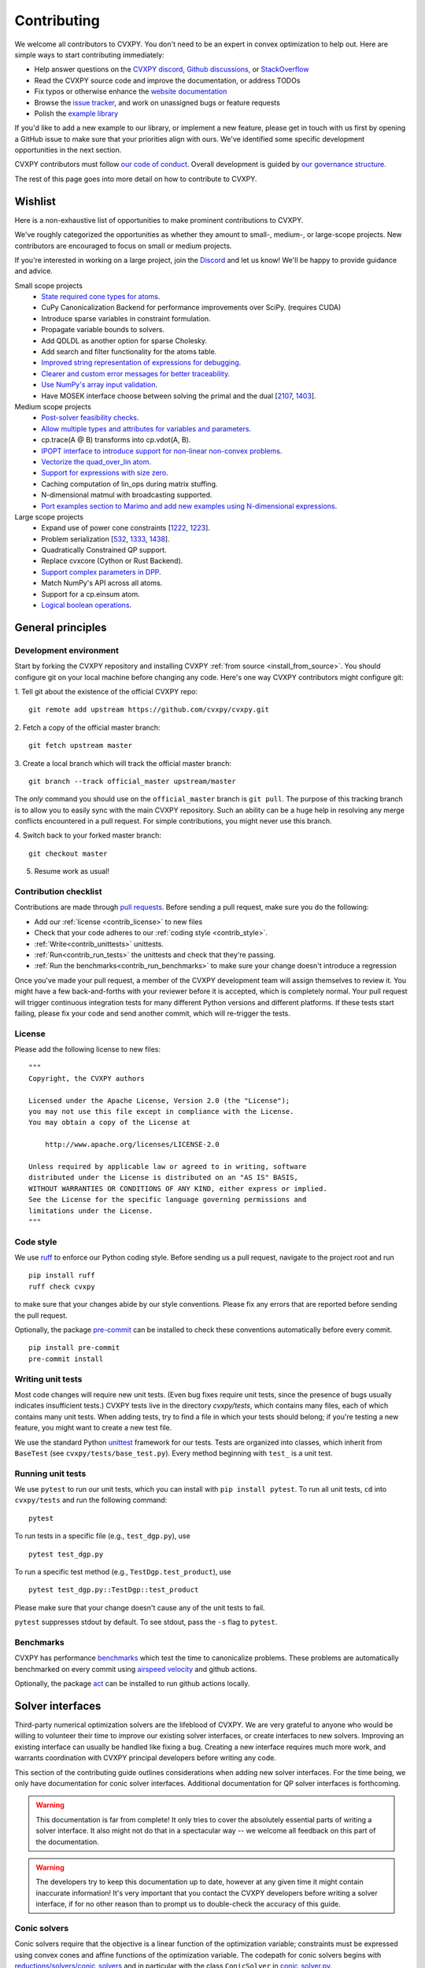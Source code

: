 .. _contributing:

Contributing
===============

We welcome all contributors to CVXPY. You don't need to be an expert in convex
optimization to help out. Here are simple ways to start contributing immediately:

* Help answer questions on the `CVXPY discord <https://discord.gg/4urRQeGBCr>`_,
  `Github discussions <https://github.com/cvxpy/cvxpy/discussions>`_,
  or `StackOverflow <https://stackoverflow.com/questions/tagged/cvxpy>`_

* Read the CVXPY source code and improve the documentation, or address TODOs

* Fix typos or otherwise enhance the `website documentation <https://github.com/cvxpy/cvxpy/tree/master/doc>`_

* Browse the `issue tracker <https://github.com/cvxpy/cvxpy/issues>`_, and work on unassigned bugs or feature requests

* Polish the `example library <https://github.com/cvxpy/cvxpy/tree/master/examples>`_

If you'd like to add a new example to our library, or implement a new feature,
please get in touch with us first by opening a GitHub issue to make sure that your
priorities align with ours.
We've identified some specific development opportunities in the next section.

CVXPY contributors must follow `our code of conduct <https://github.com/cvxpy/cvxpy/blob/master/CODE_OF_CONDUCT.md>`_.
Overall development is guided by `our governance structure <https://github.com/cvxpy/org/blob/main/governance.md>`_.

The rest of this page goes into more detail on how to contribute to CVXPY.

.. _contrib_roadmap:

Wishlist
--------

Here is a non-exhaustive list of opportunities to make prominent contributions to CVXPY.

We've roughly categorized the opportunities as whether they amount to small-, medium-, or large-scope projects.
New contributors are encouraged to focus on small or medium projects.

If you're interested in working on a large project, join the `Discord <https://discord.gg/4urRQeGBCr>`_ and let us know!
We'll be happy to provide guidance and advice.

Small scope projects
 - `State required cone types for atoms <https://github.com/cvxpy/cvxpy/issues/574>`_.
 - CuPy Canonicalization Backend for performance improvements over SciPy. (requires CUDA)
 - Introduce sparse variables in constraint formulation.
 - Propagate variable bounds to solvers.
 - Add QDLDL as another option for sparse Cholesky.
 - Add search and filter functionality for the atoms table.
 - `Improved string representation of expressions for debugging <https://github.com/cvxpy/cvxpy/issues/2619>`_.
 - `Clearer and custom error messages for better traceability <https://github.com/cvxpy/cvxpy/issues/2620>`_.
 - `Use NumPy's array input validation <https://github.com/cvxpy/cvxpy/issues/2613>`_.
 - Have MOSEK interface choose between solving the primal and the dual [`2107 <https://github.com/cvxpy/cvxpy/issues/2107>`_, `1403 <https://github.com/cvxpy/cvxpy/issues/1403>`_].

Medium scope projects
 - `Post-solver feasibility checks <https://github.com/cvxpy/cvxpy/issues/434>`_.
 - `Allow multiple types and attributes for variables and parameters <https://github.com/cvxpy/cvxpy/issues/566>`_.
 - cp.trace(A @ B) transforms into cp.vdot(A, B).
 - `IPOPT interface to introduce support for non-linear non-convex problems <https://github.com/cvxpy/cvxpy/issues/1594>`_.
 - `Vectorize the quad_over_lin atom <https://github.com/cvxpy/cvxpy/issues/1197>`_.
 - `Support for expressions with size zero <https://github.com/cvxpy/cvxpy/issues/1429>`_.
 - Caching computation of lin_ops during matrix stuffing.
 - N-dimensional matmul with broadcasting supported.
 - `Port examples section to Marimo and add new examples using N-dimensional expressions <https://github.com/cvxpy/cvxpy/issues/2618>`_.

Large scope projects
 - Expand use of power cone constraints [`1222 <https://github.com/cvxpy/cvxpy/issues/1222>`_, `1223 <https://github.com/cvxpy/cvxpy/issues/1223>`_].
 - Problem serialization [`532 <https://github.com/cvxpy/cvxpy/issues/532>`_, `1333 <https://github.com/cvxpy/cvxpy/issues/1333>`_, `1438 <https://github.com/cvxpy/cvxpy/issues/1438>`_].
 - Quadratically Constrained QP support.
 - Replace cvxcore (Cython or Rust Backend).
 - `Support complex parameters in DPP <https://github.com/cvxpy/cvxpy/issues/1666>`_.
 - Match NumPy's API across all atoms.
 - Support for a cp.einsum atom.
 - `Logical boolean operations <https://github.com/cvxpy/cvxpy/issues/1000>`_.


General principles
------------------


Development environment
~~~~~~~~~~~~~~~~~~~~~~~~~

Start by forking the CVXPY repository and installing CVXPY
:ref:`from source <install_from_source>`.
You should configure git on your local machine before changing any code.
Here's one way CVXPY contributors might configure git:

1. Tell git about the existence of the official CVXPY repo:
::

    git remote add upstream https://github.com/cvxpy/cvxpy.git

2. Fetch a copy of the official master branch:
::

    git fetch upstream master

3. Create a local branch which will track the official master branch:
::

    git branch --track official_master upstream/master

The *only* command you should use on the ``official_master`` branch is ``git pull``.
The purpose of this tracking branch is to allow you to easily sync with the main
CVXPY repository. Such an ability can be a huge help in resolving any merge conflicts
encountered in a pull request. For simple contributions, you might never use this branch.

4. Switch back to your forked master branch:
::

    git checkout master

5. Resume work as usual!

Contribution checklist
~~~~~~~~~~~~~~~~~~~~~~~~~

Contributions are made through
`pull requests <https://help.github.com/articles/using-pull-requests/>`_.
Before sending a pull request, make sure you do the following:

- Add our :ref:`license <contrib_license>` to new files

- Check that your code adheres to our :ref:`coding style <contrib_style>`.

- :ref:`Write<contrib_unittests>` unittests.

- :ref:`Run<contrib_run_tests>` the unittests and check that they're passing.

- :ref:`Run the benchmarks<contrib_run_benchmarks>` to make sure your change doesn't introduce a regression

Once you've made your pull request, a member of the CVXPY development team
will assign themselves to review it. You might have a few back-and-forths
with your reviewer before it is accepted, which is completely normal. Your
pull request will trigger continuous integration tests for many different
Python versions and different platforms. If these tests start failing, please
fix your code and send another commit, which will re-trigger the tests.


.. _contrib_license:

License
~~~~~~~~~~~~~~~~~~~~~~~~~
Please add the following license to new files:

::

  """
  Copyright, the CVXPY authors

  Licensed under the Apache License, Version 2.0 (the "License");
  you may not use this file except in compliance with the License.
  You may obtain a copy of the License at

      http://www.apache.org/licenses/LICENSE-2.0

  Unless required by applicable law or agreed to in writing, software
  distributed under the License is distributed on an "AS IS" BASIS,
  WITHOUT WARRANTIES OR CONDITIONS OF ANY KIND, either express or implied.
  See the License for the specific language governing permissions and
  limitations under the License.
  """

.. _contrib_style:

Code style
~~~~~~~~~~~~~~~~~~~~~~~~~
We use `ruff <https://beta.ruff.rs/docs/>`_ to enforce our Python coding
style. Before sending us a pull request, navigate to the project root
and run

::

    pip install ruff
    ruff check cvxpy

to make sure that your changes abide by our style conventions. Please fix any
errors that are reported before sending the pull request.

Optionally, the package `pre-commit <https://pre-commit.com/>`_ can be installed
to check these conventions automatically before every commit.

::

     pip install pre-commit
     pre-commit install

.. _contrib_unittests:

Writing unit tests
~~~~~~~~~~~~~~~~~~~~~~~~~
Most code changes will require new unit tests. (Even bug fixes require unit tests,
since the presence of bugs usually indicates insufficient tests.) CVXPY tests
live in the directory `cvxpy/tests`, which contains many files, each of which
contains many unit tests. When adding tests, try to find a file in which your
tests should belong; if you're testing a new feature, you might want to create
a new test file.

We use the standard Python `unittest <https://docs.python.org/3/library/unittest.html>`_
framework for our tests. Tests are organized into classes, which inherit from
``BaseTest`` (see ``cvxpy/tests/base_test.py``). Every method beginning with ``test_`` is a unit
test.

.. _contrib_run_tests:

Running unit tests
~~~~~~~~~~~~~~~~~~~~~~~~~
We use ``pytest`` to run our unit tests, which you can install with ``pip install pytest``.
To run all unit tests, ``cd`` into ``cvxpy/tests`` and run the following command:

::

    pytest

To run tests in a specific file (e.g., ``test_dgp.py``), use

::

    pytest test_dgp.py

To run a specific test method (e.g., ``TestDgp.test_product``), use

::

    pytest test_dgp.py::TestDgp::test_product

Please make sure that your change doesn't cause any of the unit tests to fail.

``pytest`` suppresses stdout by default. To see stdout, pass the ``-s`` flag
to ``pytest``.

.. _contrib_run_benchmarks:

Benchmarks
~~~~~~~~~~~~~~~~~~~~~~~~~
CVXPY has performance `benchmarks <https://github.com/cvxpy/benchmarks>`_ which test the time to canonicalize problems.
These problems are automatically benchmarked on every commit using `airspeed velocity <https://asv.readthedocs.io>`_ and github actions.

Optionally, the package `act <https://github.com/nektos/act>`_ can be installed
to run github actions locally.

.. _contrib_solver:

Solver interfaces
----------------------

Third-party numerical optimization solvers are the lifeblood of CVXPY.
We are very grateful to anyone who would be willing to volunteer their time to
improve our existing solver interfaces, or create interfaces to new solvers.
Improving an existing interface can usually be handled like fixing a bug.
Creating a new interface requires much more work, and warrants coordination
with CVXPY principal developers before writing any code.

This section of the contributing guide outlines considerations when adding new solver interfaces.
For the time being, we only have documentation for conic solver interfaces.
Additional documentation for QP solver interfaces is forthcoming.

.. warning::

    This documentation is far from complete! It only tries to cover the absolutely
    essential parts of writing a solver interface. It also might not do that in
    a spectacular way -- we welcome all feedback on this part of the documentation.

.. warning::

    The developers try to keep this documentation up to date, however at any given time
    it might contain inaccurate information! It's very important that you contact the
    CVXPY developers before writing a solver interface, if for no other reason than to
    prompt us to double-check the accuracy of this guide.

Conic solvers
~~~~~~~~~~~~~~~~~~~~~~~~~~~~~~~

Conic solvers require that the objective is a linear function of the
optimization variable; constraints must be expressed using convex cones and
affine functions of the optimization variable.
The codepath for conic solvers begins with
`reductions/solvers/conic_solvers <https://github.com/cvxpy/cvxpy/tree/master/cvxpy/reductions/solvers/conic_solvers>`_
and in particular with the class ``ConicSolver`` in
`conic_solver.py <https://github.com/cvxpy/cvxpy/blob/master/cvxpy/reductions/solvers/conic_solvers/conic_solver.py>`_.

Let's say you're writing a CVXPY interface for the "*Awesome*" conic solver,
and that there's an existing package ``AwesomePy`` for calling *Awesome* from python.
In this case you need to create a file called ``awesome_conif.py`` in the same folder as ``conic_solver.py``.
Within ``awesome_conif.py`` you will define a class ``Awesome(ConicSolver)``.
The ``Awesome(ConicSolver)`` class will manage all interaction between CVXPY and the
existing ``AwesomePy`` python package. It will need to implement six functions:
- import_solver,
- name,
- accepts,
- apply,
- solve_via_data, and
- invert.

The first three functions are very easy (often trivial) to write.
The remaining functions are called in order: ``apply`` stages data for ``solve_via_data``,
``solve_via_data`` calls the *Awesome* solver by way of the existing third-party
``AwesomePy`` package, and ``invert`` transforms the output from ``AwesomePy`` into
the format that CVXPY expects.

Key goals in this process are that the output of ``apply`` should be as close as possible
to the *Awesome*'s standard form, and that ``solve_via_data`` should be kept short.
The complexity of ``Awesome(ConicSolver).solve_via_data`` will depend on ``AwesomePy``.
If ``AwesomePy`` allows very low level input-- passed by one or two matrices,
and a handful of numeric vectors --then you'll be in a situation like ECOS or GLPK.
If the ``AwesomePy`` package requires that you build an object-oriented model,
then you're looking at something closer to the MOSEK, GUROBI, or NAG interfaces.
Writing the ``invert`` function may require nontrivial effort to properly recover dual variables.

CVXPY's conic form
~~~~~~~~~~~~~~~~~~~~~~~~~~~~~~~
CVXPY converts an optimization problem to an explicit form at the last possible moment.
When CVXPY presents a problem in a concrete form, it's over a single vectorized
optimization variable, and a flattened representation of the feasible set.
The abstraction for the standard form is

.. math::

   (P) \quad \min\{ c^T x + d \,:\, x \in \mathbb{R}^{n},\, A x + b \in K \}

where :math:`K` is a product of elementary convex cones. The design of CVXPY allows
for any cone supported by a target solver, but the current elementary convex cones are

1. The zero cone :math:`y = 0 \in \mathbb{R}^m`.
2. The nonnegative cone :math:`y \geq 0 \in \mathbb{R}^m`.
3. The second order cone

.. math::

    (u,v) \in K_{\mathrm{soc}}^n \doteq \{ (t,x) \,:\, t \geq \|x\|_2  \} \subset \mathbb{R} \times \mathbb{R}^n.

4. One of several vectorized versions of the positive semidefinite cone.
5. The exponential cone

.. math::

    (u,v,w) \in K_e \doteq \mathrm{cl}\{(x,y,z) |  z \geq y \exp(x/y), y>0\}.

6. The 3-dimensional power cone, parameterized by a number :math:`\alpha\in (0, 1)`:

.. math::

    (u,v) \in K_{\mathrm{pow}}^{\alpha} \doteq \{ (x,y,z) \,:\, x^{\alpha}y^{1-\alpha} \geq |z|, (x,y) \geq 0 \}.

We address the vectorization options for the semidefinite cones later.
For now it's useful to say that the ``Awesome(ConicSolver)`` class will access an
explicit representation for problem :math:`(P)` in in ``apply``, with a code snippet like

.. code::

    # from cvxpy.constraints import Zero, NonNeg, SOC, PSD, ExpCone, PowCone3D
    #  ...
    if not problem.formatted:
        problem = self.format_constraints(problem, self.EXP_CONE_ORDER)
    constr_map = problem.constr_map
    cone_dims = problem.cone_dims
    c, d, A, b = problem.apply_parameters()

The variable ``constr_map`` is is a dict of lists of CVXPY Constraint objects.
The dict is keyed by the references to CVXPY's Zero, NonNeg, SOC, PSD, ExpCone,
and PowCone3D classes. You will need to interact with these constraint classes during
dual variable recovery.
For the other variables in that code snippet ...

- ``c, d`` define the objective function ``c @ x + d``, and
- ``A, b, cone_dims`` define the abstractions :math:`A`, :math:`b`, :math:`K` in problem  :math:`(P)`.

The first step in writing a solver interface is to understand the exact
meanings of ``A, b, cone_dims``, so that you can correctly build a primal
problem using the third-party ``AwesomePy`` interface to the *Awesome* solver.
The ``cone_dims`` object is an instance of the ConeDims class, as defined in
`cone_matrix_stuffing.py
<https://github.com/cvxpy/cvxpy/blob/master/cvxpy/reductions/dcp2cone/cone_matrix_stuffing.py>`_;
``A`` is a SciPy sparse matrix, and ``b`` is a numpy ndarray with ``b.ndim == 1``.
The rows of ``A`` and entries of ``b`` are given in a very specific order, as described below.

- Equality constraints are found in the first ``cone_dims.zero`` rows of ``A`` and entries of ``b``.
  Letting ``eq = cone_dims.zero``, the constraint is

  .. code::

      A[:eq, :] @ x + b[:eq] == 0.

- Inequality constraints occur immediately after the equations.
  If for example ``ineq = cone_dims.nonneg`` then the feasible
  set has the constraint

  .. code::

      A[eq:eq + ineq, :] @ x + b[eq:eq + ineq] >= 0.

- Second order cone (SOC) constraints are handled after inequalities.
  Here, ``cone_dims.soc`` is a *list of integers* rather than a single integer.
  Supposing ``cone_dims.soc[0] == 10``, the first second order cone constraint appearing
  in this optimization problem would involve 10 rows of ``A`` and 10 entries of ``b``.
  The SOC vectorization we use is given by :math:`K_{\mathrm{soc}}^n` as defined above.
- PSD constraints follow SOC constraints.
  For most solver interfaces it is a good idea to make a deliberate decision about how to
  handle the vectorization, which amounts to implementing ``Awesome(ConicSolver).psd_format_mat``.
  If you do nothing, then the vectorization will behave as in ``ConicSolver.psd_format_mat``,
  which takes a PSD constraint of order :math:`n` and maps it to :math:`n^2` rows of :math:`A` and
  entries of :math:`b`.
  You can also borrow from ``SCS.psd_format_mat`` which maps an order :math:`n` PSD constraint
  to :math:`n(n+1)/2` suitably scaled rows of :math:`A` and entries of :math:`b`, or
  ``MOSEK.psd_format_mat`` which behaves identically to SCS except for the scaling.
- The next block of ``3 * cone_dims.exp`` rows in ``A, b`` correspond to consecutive
  three-dimensional exponential cones, as defined by :math:`K_e` above.
- The final block of ``3 * len(cone_dims.p3d)`` rows in ``A, b`` correspond to
  three-dimensional power cones defined by :math:`K_{\mathrm{pow}}^{\alpha}`, where the
  i-th triple of rows has ``alpha = cone_dims.p3d[i]``.

If *Awesome* supports nonlinear constraints like SOC, ExpCone, PSD, or PowCone3D, then
it's possible that you will need to transform data ``A, b`` in order to write these constraints in
the form expected by ``AwesomePy``.
The most common situations are when ``AwesomePy`` parametrizes the second-order cone
as :math:`K = \{ (x,t) \,:\, \|x\|\leq t \} \subset \mathbb{R}^n \times \mathbb{R}`,
or when it parametrizes :math:`K_e \subset \mathbb{R}^3` as some permutation of
what we defined earlier.

An alternative conic form
~~~~~~~~~~~~~~~~~~~~~~~~~~~~~~~

Some conic solvers do not natively support problem formats like (P) described in
the previous section. Instead, the solver requires problem statements like

.. math::

   (Dir) \quad \min\{ f^T z  \,:\, z \in K,\, G z = h \}.

Problem (Dir) uses so-called "direct" conic constraints :math:`z \in K`. If you are
writing an interface for a solver which works this way, you should use the
``Dualize`` reduction on the standard CVXPY problem data given in (P).
Using the Dualize reduction will avoid introduction unnecessary slack variables
for continuous problems, but it is not applicable for problems with integer constraints.
Therefore if your solver supports integer constraints, make sure to also use the
``Slacks`` reduction for that code path.

The MOSEK interface uses both of the reductions mentioned above.

Dual variables
~~~~~~~~~~~~~~~~~~~~~~~~~~~~~~~

Dual variable extraction should be handled in ``Awesome(ConicSolver).invert``.
To perform this step correctly, it's necessary to consider how CVXPY forms
a Lagrangian for the primal problem :math:`(P)`.
Let's say that the affine map :math:`Ax + b` in the feasible set
:math:`Ax + b \in K \subset \mathbb{R}^m` is broken up into six blocks of sizes
:math:`m_1,\ldots,m_6` where the blocks correspond (in order) to zero-cone, nonnegative cone,
second-order cone, vectorized PSD cone, exponential cone, and 3D power cone constraints.
Then CVXPY defines the dual to :math:`(P)` by forming a Lagrangian

.. math::

    \mathcal{L}(x,\mu_1,\ldots,\mu_6) = c^T x - \sum_{i=i}^6 \mu_i^T (A_i x + b_i)

in dual variables :math:`\mu_1 \in \mathbb{R}^{m_1}`, :math:`\mu_2 \in \mathbb{R}^{m_2}_+`,
and :math:`\mu_i \in K_i^* \subset \mathbb{R}^{m_i}` for :math:`i \in \{3,4,5,6\}`.
Here, :math:`K_i^*` denotes the dual cone to :math:`K_i` under the standard inner product.

More remarks on dual variables (particularly SOC dual variables) can be found in
`this comment on a GitHub thread <https://github.com/cvxpy/cvxpy/issues/948#issuecomment-592781675>`_.

Most concrete implementations of the ConicSolver class use a common set of helper
functions for dual variable recovery, found in
`reductions/solvers/utilities.py <https://github.com/cvxpy/cvxpy/blob/master/cvxpy/reductions/solvers/utilities.py>`_.


Registering a solver
~~~~~~~~~~~~~~~~~~~~~~~~~~~~~~~

Correctly implementing ``Awesome(ConicSolver)`` isn't enough to call *Awesome* from CVXPY.
You need to make edits in a handful of other places, namely

- `conic_solvers/__init__.py <https://github.com/cvxpy/cvxpy/blob/master/cvxpy/reductions/solvers/conic_solvers/__init__.py>`_,
- `solvers/defines.py <https://github.com/cvxpy/cvxpy/blob/master/cvxpy/reductions/solvers/defines.py>`_, and
- `cvxpy/__init__.py <https://github.com/cvxpy/cvxpy/blob/master/cvxpy/__init__.py>`_.

The existing content of those files should make it clear what's needed
to add *Awesome* to CVXPY.

Writing tests
~~~~~~~~~~~~~~~~~~~~~~~~~~~~~~~

Tests for  ``Awesome(ConicSolver)`` should be placed in `cvxpy/tests/test_conic_solvers.py
<https://github.com/cvxpy/cvxpy/blob/master/cvxpy/tests/test_conic_solvers.py>`_.
The overwhelming majority of tests in that file only take a single line, because
we make consistent use of a general testing framework defined in
`solver_test_helpers.py
<https://github.com/cvxpy/cvxpy/blob/master/cvxpy/tests/solver_test_helpers.py>`_.
Here are examples of helper functions we invoke in ``test_conic_solvers.py``,

.. code::

    class StandardTestSDPs(object):

        @staticmethod
        def test_sdp_1min(solver, places=4, **kwargs):
            sth = sdp_1('min')
            sth.solve(solver, **kwargs)
            sth.verify_objective(places=2)  # only 2 digits recorded.
            sth.check_primal_feasibility(places)
            sth.check_complementarity(places)
            sth.check_dual_domains(places)  # check dual variables are PSD.

    ...

    class StandardTestSOCPs(object):

        @staticmethod
        def test_socp_0(solver, places=4, **kwargs):
            sth = socp_0()
            sth.solve(solver, **kwargs)
            sth.verify_objective(places)
            sth.verify_primal_values(places)
            sth.check_complementarity(places)

    ...

        @staticmethod
        def test_mi_socp_1(solver, places=4, **kwargs):
            sth = mi_socp_1()
            sth.solve(solver, **kwargs)
            # mixed integer problems don't have dual variables,
            #   so we only check the optimal objective and primal variables.
            sth.verify_objective(places)
            sth.verify_primal_values(places)

Notice the comments in the predefined functions.
In ``test_sdp_1min``, we override a user-supplied value for ``places`` with
``places=2`` when checking the optimal objective function value.
We also go through extra effort to check that the dual variables are PSD
matrices.
In ``test_mi_socp_1`` we're working with a mixed-integer problem, so
there are no dual variables at all.
You should use these predefined functions partly because they automatically check
what's most appropriate for the problem at hand.

Each of these predefined functions first constructs a SolverTestHelper object ``sth``
which contains appropriate test data. The ``.solve`` function for the
SolverTestHelper class is a simple wrapper around ``prob.solve`` where
``prob`` is a CVXPY Problem. In particular, any keyword arguments
passed to ``sth.solve`` will be passed to ``prob.solve``. This allows you to
call modified versions of a test with different solver parameters, for example

.. code::

    def test_mosek_lp_1(self):
        # default settings
        StandardTestLPs.test_lp_1(solver='MOSEK')  # 4 places
        # require a basic feasible solution
        StandardTestLPs.test_lp_1(solver='MOSEK', places=6, bfs=True)



.. _Anaconda: https://store.continuum.io/cshop/anaconda/
.. _CVXOPT: https://cvxopt.org/
.. _NumPy: https://www.numpy.org/
.. _SciPy: https://www.scipy.org/
